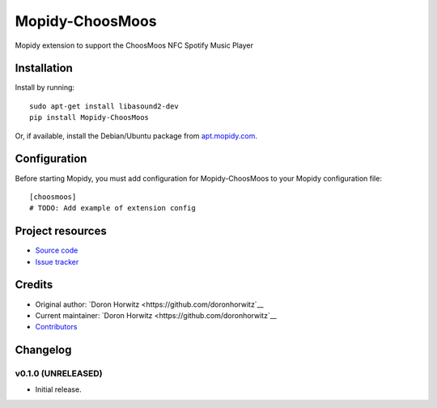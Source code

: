****************************
Mopidy-ChoosMoos
****************************

.. image:: https://img.shields.io/pypi/v/Mopidy-ChoosMoos.svg?style=flat
    :target: https://pypi.python.org/pypi/Mopidy-ChoosMoos/
    :alt: Latest PyPI version

.. image:: https://img.shields.io/travis/doronhorwitz/mopidy-choosmoos/master.svg?style=flat
    :target: https://travis-ci.org/doronhorwitz/mopidy-choosmoos
    :alt: Travis CI build status

.. image:: https://img.shields.io/coveralls/doronhorwitz/mopidy-choosmoos/master.svg?style=flat
   :target: https://coveralls.io/r/doronhorwitz/mopidy-choosmoos
   :alt: Test coverage

Mopidy extension to support the ChoosMoos NFC Spotify Music Player


Installation
============

Install by running::

    sudo apt-get install libasound2-dev
    pip install Mopidy-ChoosMoos

Or, if available, install the Debian/Ubuntu package from `apt.mopidy.com
<http://apt.mopidy.com/>`_.


Configuration
=============

Before starting Mopidy, you must add configuration for
Mopidy-ChoosMoos to your Mopidy configuration file::

    [choosmoos]
    # TODO: Add example of extension config


Project resources
=================

- `Source code <https://github.com/doronhorwitz/mopidy-choosmoos>`_
- `Issue tracker <https://github.com/doronhorwitz/mopidy-choosmoos/issues>`_


Credits
=======

- Original author: `Doron Horwitz <https://github.com/doronhorwitz`__
- Current maintainer: `Doron Horwitz <https://github.com/doronhorwitz`__
- `Contributors <https://github.com/doronhorwitz/mopidy-choosmoos/graphs/contributors>`_


Changelog
=========

v0.1.0 (UNRELEASED)
----------------------------------------

- Initial release.
